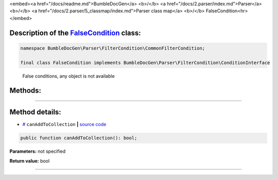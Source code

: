 <embed><a href="/docs/readme.md">BumbleDocGen</a> <b>/</b> <a href="/docs/2.parser/index.md">Parser</a> <b>/</b> <a href="/docs/2.parser/5_classmap/index.md">Parser class map</a> <b>/</b> FalseCondition<hr></embed>

Description of the `FalseCondition </BumbleDocGen/Parser/FilterCondition/CommonFilterCondition/FalseCondition.php>`_ class:
-----------------------






.. code-block:: php

    namespace BumbleDocGen\Parser\FilterCondition\CommonFilterCondition;

    final class FalseCondition implements BumbleDocGen\Parser\FilterCondition\ConditionInterface


..

        False conditions, any object is not available







Methods:
-----------------------



.. raw:: html

  <ol>
                <li><a href="#mcanaddtocollection">canAddToCollection</a> </li>
        </ol>










--------------------




Method details:
-----------------------



.. _mcanaddtocollection:

* `# <mcanaddtocollection_>`_  ``canAddToCollection``   **|** `source code </BumbleDocGen/Parser/FilterCondition/CommonFilterCondition/FalseCondition.php#L14>`_
.. code-block:: php

        public function canAddToCollection(): bool;




**Parameters:** not specified


**Return value:** bool

________


